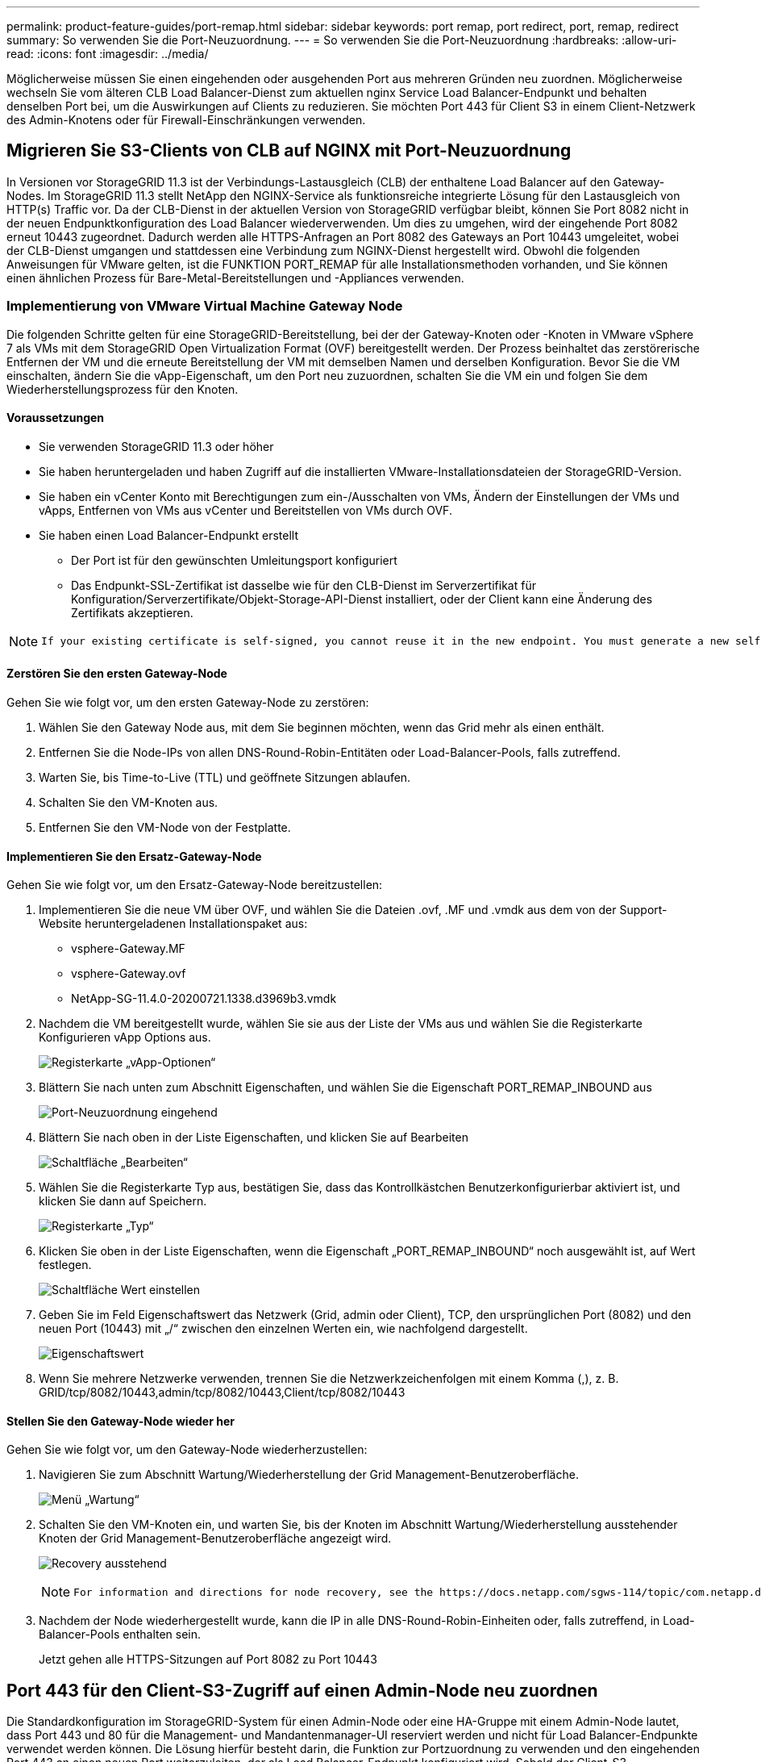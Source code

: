 ---
permalink: product-feature-guides/port-remap.html 
sidebar: sidebar 
keywords: port remap, port redirect, port, remap, redirect 
summary: So verwenden Sie die Port-Neuzuordnung. 
---
= So verwenden Sie die Port-Neuzuordnung
:hardbreaks:
:allow-uri-read: 
:icons: font
:imagesdir: ../media/


[role="lead"]
Möglicherweise müssen Sie einen eingehenden oder ausgehenden Port aus mehreren Gründen neu zuordnen. Möglicherweise wechseln Sie vom älteren CLB Load Balancer-Dienst zum aktuellen nginx Service Load Balancer-Endpunkt und behalten denselben Port bei, um die Auswirkungen auf Clients zu reduzieren. Sie möchten Port 443 für Client S3 in einem Client-Netzwerk des Admin-Knotens oder für Firewall-Einschränkungen verwenden.



== Migrieren Sie S3-Clients von CLB auf NGINX mit Port-Neuzuordnung

In Versionen vor StorageGRID 11.3 ist der Verbindungs-Lastausgleich (CLB) der enthaltene Load Balancer auf den Gateway-Nodes. Im StorageGRID 11.3 stellt NetApp den NGINX-Service als funktionsreiche integrierte Lösung für den Lastausgleich von HTTP(s) Traffic vor. Da der CLB-Dienst in der aktuellen Version von StorageGRID verfügbar bleibt, können Sie Port 8082 nicht in der neuen Endpunktkonfiguration des Load Balancer wiederverwenden. Um dies zu umgehen, wird der eingehende Port 8082 erneut 10443 zugeordnet. Dadurch werden alle HTTPS-Anfragen an Port 8082 des Gateways an Port 10443 umgeleitet, wobei der CLB-Dienst umgangen und stattdessen eine Verbindung zum NGINX-Dienst hergestellt wird. Obwohl die folgenden Anweisungen für VMware gelten, ist die FUNKTION PORT_REMAP für alle Installationsmethoden vorhanden, und Sie können einen ähnlichen Prozess für Bare-Metal-Bereitstellungen und -Appliances verwenden.



=== Implementierung von VMware Virtual Machine Gateway Node

Die folgenden Schritte gelten für eine StorageGRID-Bereitstellung, bei der der Gateway-Knoten oder -Knoten in VMware vSphere 7 als VMs mit dem StorageGRID Open Virtualization Format (OVF) bereitgestellt werden. Der Prozess beinhaltet das zerstörerische Entfernen der VM und die erneute Bereitstellung der VM mit demselben Namen und derselben Konfiguration. Bevor Sie die VM einschalten, ändern Sie die vApp-Eigenschaft, um den Port neu zuzuordnen, schalten Sie die VM ein und folgen Sie dem Wiederherstellungsprozess für den Knoten.



==== Voraussetzungen

* Sie verwenden StorageGRID 11.3 oder höher
* Sie haben heruntergeladen und haben Zugriff auf die installierten VMware-Installationsdateien der StorageGRID-Version.
* Sie haben ein vCenter Konto mit Berechtigungen zum ein-/Ausschalten von VMs, Ändern der Einstellungen der VMs und vApps, Entfernen von VMs aus vCenter und Bereitstellen von VMs durch OVF.
* Sie haben einen Load Balancer-Endpunkt erstellt
+
** Der Port ist für den gewünschten Umleitungsport konfiguriert
** Das Endpunkt-SSL-Zertifikat ist dasselbe wie für den CLB-Dienst im Serverzertifikat für Konfiguration/Serverzertifikate/Objekt-Storage-API-Dienst installiert, oder der Client kann eine Änderung des Zertifikats akzeptieren.




[NOTE]
====
 If your existing certificate is self-signed, you cannot reuse it in the new endpoint. You must generate a new self-signed certificate when creating the endpoint and configure the clients to accept the new certificate.
====


==== Zerstören Sie den ersten Gateway-Node

Gehen Sie wie folgt vor, um den ersten Gateway-Node zu zerstören:

. Wählen Sie den Gateway Node aus, mit dem Sie beginnen möchten, wenn das Grid mehr als einen enthält.
. Entfernen Sie die Node-IPs von allen DNS-Round-Robin-Entitäten oder Load-Balancer-Pools, falls zutreffend.
. Warten Sie, bis Time-to-Live (TTL) und geöffnete Sitzungen ablaufen.
. Schalten Sie den VM-Knoten aus.
. Entfernen Sie den VM-Node von der Festplatte.




==== Implementieren Sie den Ersatz-Gateway-Node

Gehen Sie wie folgt vor, um den Ersatz-Gateway-Node bereitzustellen:

. Implementieren Sie die neue VM über OVF, und wählen Sie die Dateien .ovf, .MF und .vmdk aus dem von der Support-Website heruntergeladenen Installationspaket aus:
+
** vsphere-Gateway.MF
** vsphere-Gateway.ovf
** NetApp-SG-11.4.0-20200721.1338.d3969b3.vmdk


. Nachdem die VM bereitgestellt wurde, wählen Sie sie aus der Liste der VMs aus und wählen Sie die Registerkarte Konfigurieren vApp Options aus.
+
image:port-remap/vapp_options.png["Registerkarte „vApp-Optionen“"]

. Blättern Sie nach unten zum Abschnitt Eigenschaften, und wählen Sie die Eigenschaft PORT_REMAP_INBOUND aus
+
image:port-remap/remap_inbound.png["Port-Neuzuordnung eingehend"]

. Blättern Sie nach oben in der Liste Eigenschaften, und klicken Sie auf Bearbeiten
+
image:port-remap/edit_button.png["Schaltfläche „Bearbeiten“"]

. Wählen Sie die Registerkarte Typ aus, bestätigen Sie, dass das Kontrollkästchen Benutzerkonfigurierbar aktiviert ist, und klicken Sie dann auf Speichern.
+
image:port-remap/type_tab.png["Registerkarte „Typ“"]

. Klicken Sie oben in der Liste Eigenschaften, wenn die Eigenschaft „PORT_REMAP_INBOUND“ noch ausgewählt ist, auf Wert festlegen.
+
image:port-remap/edit_button.png["Schaltfläche Wert einstellen"]

. Geben Sie im Feld Eigenschaftswert das Netzwerk (Grid, admin oder Client), TCP, den ursprünglichen Port (8082) und den neuen Port (10443) mit „/“ zwischen den einzelnen Werten ein, wie nachfolgend dargestellt.
+
image:port-remap/value.png["Eigenschaftswert"]

. Wenn Sie mehrere Netzwerke verwenden, trennen Sie die Netzwerkzeichenfolgen mit einem Komma (,), z. B. GRID/tcp/8082/10443,admin/tcp/8082/10443,Client/tcp/8082/10443




==== Stellen Sie den Gateway-Node wieder her

Gehen Sie wie folgt vor, um den Gateway-Node wiederherzustellen:

. Navigieren Sie zum Abschnitt Wartung/Wiederherstellung der Grid Management-Benutzeroberfläche.
+
image:port-remap/maint_menu.png["Menü „Wartung“"]

. Schalten Sie den VM-Knoten ein, und warten Sie, bis der Knoten im Abschnitt Wartung/Wiederherstellung ausstehender Knoten der Grid Management-Benutzeroberfläche angezeigt wird.
+
image:port-remap/recover_pend.png["Recovery ausstehend"]

+
[NOTE]
====
 For information and directions for node recovery, see the https://docs.netapp.com/sgws-114/topic/com.netapp.doc.sg-maint/GUID-7E22B1B9-4169-4800-8727-75F25FC0FFB1.html[Recovery and Maintenance guide]
====
. Nachdem der Node wiederhergestellt wurde, kann die IP in alle DNS-Round-Robin-Einheiten oder, falls zutreffend, in Load-Balancer-Pools enthalten sein.
+
Jetzt gehen alle HTTPS-Sitzungen auf Port 8082 zu Port 10443





== Port 443 für den Client-S3-Zugriff auf einen Admin-Node neu zuordnen

Die Standardkonfiguration im StorageGRID-System für einen Admin-Node oder eine HA-Gruppe mit einem Admin-Node lautet, dass Port 443 und 80 für die Management- und Mandantenmanager-UI reserviert werden und nicht für Load Balancer-Endpunkte verwendet werden können. Die Lösung hierfür besteht darin, die Funktion zur Portzuordnung zu verwenden und den eingehenden Port 443 an einen neuen Port weiterzuleiten, der als Load Balancer-Endpunkt konfiguriert wird. Sobald der Client-S3-Datenverkehr abgeschlossen ist, kann Port 443 verwendet werden, die Grid-Management-UI ist nur über Port 8443 zugänglich, und die Mandantenmanagement-UI ist nur über Port 9443 zugänglich. Die Neuzuordnungsfunktion kann nur zum Installationszeitpunkt des Node konfiguriert werden. Um eine Port-Neuzuordnung eines aktiven Node im Grid zu implementieren, muss dieser auf den vorinstallierten Status zurückgesetzt werden. Dies ist ein destruktives Verfahren, das nach Durchführung der Konfigurationsänderung eine Recovery des Node einschließt.



=== Backup-Protokolle und Datenbanken

Administrator-Nodes enthalten Audit-Protokolle, prometheus-Kennzahlen sowie Verlaufsinformationen zu Attributen, Alarmen und Alarmen. Bei mehreren Administrator-Nodes haben Sie mehrere Kopien dieser Daten. Wenn sich in dem Grid nicht mehrere Administrator-Nodes befinden, sollten Sie diese Daten zur Wiederherstellung beibehalten, nachdem der Node nach Abschluss dieses Prozesses wiederhergestellt wurde. Wenn sich in Ihrem Grid ein anderer Administrator-Node befindet, können Sie die Daten von diesem Node während des Recovery-Prozesses kopieren. Wenn sich kein weiterer Admin-Node im Raster befindet, können Sie die Daten vor dem Zerstören des Node anhand der folgenden Anweisungen kopieren.



==== Prüfprotokolle kopieren

. Melden Sie sich beim Admin-Knoten an:
+
.. Geben Sie den folgenden Befehl ein: `ssh admin@_grid_node_IP_`
.. Geben Sie das im aufgeführte Passwort ein `Passwords.txt` Datei:
.. Geben Sie den folgenden Befehl ein, um zum Root zu wechseln: `su -`
.. Geben Sie das im aufgeführte Passwort ein `Passwords.txt` Datei:
.. Fügen Sie den SSH-privaten Schlüssel zum SSH-Agenten hinzu. Geben Sie Ein: `ssh-add`
.. Geben Sie das SSH-Zugriffspasswort ein, das im aufgeführt ist `Passwords.txt` Datei:
+
 When you are logged in as root, the prompt changes from `$` to `#`.


. Erstellen Sie das Verzeichnis, um alle Audit-Log-Dateien an einen temporären Speicherort auf einem separaten Grid-Knoten zu kopieren. Verwenden Sie _Storage_Node_01_:
+
.. `ssh admin@_storage_node_01_IP_`
.. `mkdir -p /var/local/tmp/saved-audit-logs`


. Beenden Sie den AMS-Dienst wieder auf dem Admin-Knoten, um zu verhindern, dass er eine neue Protokolldatei erstellt: `service ams stop`
. Benennen Sie die Datei audit.log um, damit sie die vorhandene Datei nicht überschreiben kann, wenn Sie sie in den wiederhergestellten Admin-Node kopieren.
+
.. Benennen Sie audit.log in einen eindeutigen nummerierten Dateinamen um, z. B. yyyy-mm-dd.txt.1. Sie können beispielsweise die Audit-Log-Datei in 2015-10-25.txt.1 umbenennen
+
[source, console]
----
cd /var/local/audit/export
ls -l
mv audit.log 2015-10-25.txt.1
----


. AMS-Dienst neu starten: `service ams start`
. Alle Audit-Log-Dateien kopieren: `scp * admin@_storage_node_01_IP_:/var/local/tmp/saved-audit-logs`




==== Kopieren Sie Prometheus Daten


NOTE: Das Kopieren der Prometheus-Datenbank dauert möglicherweise ein Stunde oder länger. Einige Grid Manager-Funktionen sind nicht verfügbar, während Dienste auf dem Admin-Knoten angehalten werden.

. Erstellen Sie das Verzeichnis, um die prometheus-Daten an einen temporären Speicherort auf einem separaten Grid-Knoten zu kopieren, auch hier wird _Storage_Node_01_ verwendet:
+
.. Melden Sie sich beim Speicher-Node an:
+
... Geben Sie den folgenden Befehl ein: `ssh admin@_storage_node_01_IP_`
... Geben Sie das im aufgeführte Passwort ein `Passwords.txt` Datei:
... Mkdir -p /var/local/tmp/prometheus`




. Melden Sie sich beim Admin-Knoten an:
+
.. Geben Sie den folgenden Befehl ein: `ssh admin@_admin_node_IP_`
.. Geben Sie das im aufgeführte Passwort ein `Passwords.txt` Datei:
.. Geben Sie den folgenden Befehl ein, um zum Root zu wechseln: `su -`
.. Geben Sie das im aufgeführte Passwort ein `Passwords.txt` Datei:
.. Fügen Sie den SSH-privaten Schlüssel zum SSH-Agenten hinzu. Geben Sie Ein: `ssh-add`
.. Geben Sie das SSH-Zugriffspasswort ein, das im aufgeführt ist `Passwords.txt` Datei:
+
 When you are logged in as root, the prompt changes from `$` to `#`.


. Halten Sie vom Admin-Knoten den Prometheus-Service an: `service prometheus stop`
+
.. Prometheus-Datenbank vom Quell-Admin-Node auf den Speicher-Node-Backup-Speicherort kopieren Knoten: `/rsync -azh --stats "/var/local/mysql_ibdata/prometheus/data" "_storage_node_01_IP_:/var/local/tmp/prometheus/"`


. Starten Sie den Prometheus-Service auf dem Quell-Admin-Node neu.`service prometheus start`




==== Sichern Sie Verlaufsinformationen

Die historischen Informationen werden in einer mysql-Datenbank gespeichert. Um eine Kopie der Datenbank abzuladen, benötigen Sie den Benutzer und das Passwort von NetApp. Wenn sich in der Tabelle ein weiterer Admin-Node befindet, ist dieser Schritt nicht erforderlich. Die Datenbank kann während der Recovery von einem verbleibenden Admin-Node geklont werden.

. Melden Sie sich beim Admin-Knoten an:
+
.. Geben Sie den folgenden Befehl ein: `ssh admin@_admin_node_IP_`
.. Geben Sie das im aufgeführte Passwort ein `Passwords.txt` Datei:
.. Geben Sie den folgenden Befehl ein, um zum Root zu wechseln: `su -`
.. Geben Sie das im aufgeführte Passwort ein `Passwords.txt` Datei:
.. Fügen Sie den SSH-privaten Schlüssel zum SSH-Agenten hinzu. Geben Sie Ein: `ssh-add`
.. Geben Sie das SSH-Zugriffspasswort ein, das im aufgeführt ist `Passwords.txt` Datei:
+
 When you are logged in as root, the prompt changes from `$` to `#`.


. Stoppen Sie StorageGRID-Dienste auf Admin-Knoten und starten sie ntp und mysql
+
.. Beenden Sie alle Dienste: `service servermanager stop`
.. Starten Sie den ntp-Service neu: `service ntp start`..Neustart mysql-Dienst: `service mysql start`


. Dump mi-Datenbank in /var/local/tmp
+
.. Geben Sie den folgenden Befehl ein: `mysqldump –u _username_ –p _password_ mi > /var/local/tmp/mysql-mi.sql`


. Kopieren Sie die mysql Dump-Datei auf einen alternativen Knoten, wir verwenden _Storage_Node_01:
`scp /var/local/tmp/mysql-mi.sql _storage_node_01_IP_:/var/local/tmp/mysql-mi.sql`
+
.. Wenn Sie keinen passwortlosen Zugriff auf andere Server mehr benötigen, entfernen Sie den privaten Schlüssel vom SSH-Agent. Geben Sie Ein: `ssh-add -D`






=== Erstellen Sie den Admin-Knoten neu

Nachdem Sie nun über eine Backup-Kopie aller gewünschten Daten und Protokolle verfügen, die sich entweder auf einem anderen Admin-Node im Grid oder an einem temporären Speicherort befinden, ist es an der Zeit, die Appliance zurückzusetzen, damit die Port-Neuzuordnung konfiguriert werden kann.

. Wenn Sie eine Appliance zurücksetzen, wird sie in den vorinstallierten Zustand zurückversetzt, wobei nur der Hostname, die IP-Adressen und die Netzwerkkonfigurationen beibehalten werden. Alle Daten gehen verloren, weshalb wir dafür gesorgt haben, dass alle wichtigen Informationen gesichert sind.
+
.. Geben Sie den folgenden Befehl ein: `sgareinstall`
+
[source, console]
----
root@sg100-01:~ # sgareinstall
WARNING: All StorageGRID Webscale services on this node will be shut down.
WARNING: Data stored on this node may be lost.
WARNING: You will have to reinstall StorageGRID Webscale to this node.

After running this command and waiting a few minutes for the node to reboot,
browse to one of the following URLs to reinstall StorageGRID Webscale on
this node:

    https://10.193.174.192:8443
    https://10.193.204.192:8443
    https://169.254.0.1:8443

Are you sure you want to continue (y/n)? y
Renaming SG installation flag file.
Initiating a reboot to trigger the StorageGRID Webscale appliance installation wizard.

----


. Nach einiger Zeit wird die Appliance neu gestartet, und Sie können auf die Knoten-PGE-Benutzeroberfläche zugreifen.
. Navigieren Sie zum Fenster Netzwerk konfigurieren
+
image:port-remap/remap_link.png["Wählen Sie Ports neu zuordnen"]

. Wählen Sie das gewünschte Netzwerk, Protokoll, Richtung und Ports aus, und klicken Sie dann auf die Schaltfläche Regel hinzufügen.
+

NOTE: Die Neuzuordnung von eingehendem Port 443 auf dem GRID-Netzwerk bricht die Installation und die Erweiterungsverfahren ab. Es wird nicht empfohlen, Port 443 im NETZNETZWERK neu zuzuordnen.

+
image:port-remap/app_remap.png["Port-Neuzuordnung zu Netzwerken hinzufügen"]

. Eine der gewünschten Port-Neuzuordnungen wurde hinzugefügt. Sie können zur Registerkarte „Home“ zurückkehren und auf die Schaltfläche „Installation starten“ klicken.


Sie können nun die Wiederherstellungsverfahren für den Admin-Knoten in befolgen link:https://docs.netapp.com/us-en/storagegrid-116/maintain/recovering-from-admin-node-failures.html["Produktdokumentation"]



== Wiederherstellung von Datenbanken und Protokollen

Nach der Wiederherstellung des Admin-Node können Sie nun die Metriken, Protokolle und Verlaufsinformationen wiederherstellen. Wenn sich ein anderer Administrator-Node im Raster befindet, folgen Sie den Anweisungen link:https://docs.netapp.com/us-en/storagegrid-116/maintain/recovering-from-admin-node-failures.html["Produktdokumentation"] Verwenden der Skripte _prometheus-Clone-db.sh_ und _mi-Clone-db.sh_. Wenn dies der einzige Admin-Node ist und Sie diese Daten sichern möchten, können Sie die folgenden Schritte ausführen, um die Informationen wiederherzustellen.



=== Kopieren Sie die Prüfprotokolle zurück

. Melden Sie sich beim Admin-Knoten an:
+
.. Geben Sie den folgenden Befehl ein: `ssh admin@_grid_node_IP_`
.. Geben Sie das im aufgeführte Passwort ein `Passwords.txt` Datei:
.. Geben Sie den folgenden Befehl ein, um zum Root zu wechseln: `su -`
.. Geben Sie das im aufgeführte Passwort ein `Passwords.txt` Datei:
.. Fügen Sie den SSH-privaten Schlüssel zum SSH-Agenten hinzu. Geben Sie Ein: `ssh-add`
.. Geben Sie das SSH-Zugriffspasswort ein, das im aufgeführt ist `Passwords.txt` Datei:
+
 When you are logged in as root, the prompt changes from `$` to `#`.


. Kopieren Sie die erhaltenen Audit-Log-Dateien auf den wiederhergestellten Admin-Knoten: `scp admin@_grid_node_IP_:/var/local/tmp/saved-audit-logs/YYYY* .`
. Löschen Sie aus Sicherheitsgründen die Prüfprotokolle vom fehlgeschlagenen Grid-Knoten, nachdem Sie überprüft haben, ob sie erfolgreich auf den wiederhergestellten Admin-Node kopiert wurden.
. Aktualisieren Sie die Benutzer- und Gruppeneinstellungen der Audit-Log-Dateien auf dem wiederhergestellten Admin-Knoten: `chown ams-user:bycast *`


Sie müssen auch alle bereits vorhandenen Clientzugriffe auf die Revisionsfreigabe wiederherstellen. Weitere Informationen finden Sie in den Anweisungen zum Verwalten von StorageGRID.



=== Restore von Prometheus Kennzahlen


NOTE: Das Kopieren der Prometheus-Datenbank dauert möglicherweise ein Stunde oder länger. Einige Grid Manager-Funktionen sind nicht verfügbar, während Dienste auf dem Admin-Knoten angehalten werden.

. Melden Sie sich beim Admin-Knoten an:
+
.. Geben Sie den folgenden Befehl ein: `ssh admin@_grid_node_IP_`
.. Geben Sie das im aufgeführte Passwort ein `Passwords.txt` Datei:
.. Geben Sie den folgenden Befehl ein, um zum Root zu wechseln: `su -`
.. Geben Sie das im aufgeführte Passwort ein `Passwords.txt` Datei:
.. Fügen Sie den SSH-privaten Schlüssel zum SSH-Agenten hinzu. Geben Sie Ein: `ssh-add`
.. Geben Sie das SSH-Zugriffspasswort ein, das im aufgeführt ist `Passwords.txt` Datei:
+
 When you are logged in as root, the prompt changes from `$` to `#`.


. Halten Sie vom Admin-Knoten den Prometheus-Service an: `service prometheus stop`
+
.. Kopieren Sie die Prometheus Datenbank vom Speicherort für temporäre Backups auf den Admin-Node: `/rsync -azh --stats "_backup_node_:/var/local/tmp/prometheus/" "/var/local/mysql_ibdata/prometheus/"`
.. Überprüfen Sie, ob sich die Daten im richtigen Pfad befinden und vollständig sind `ls /var/local/mysql_ibdata/prometheus/data/`


. Starten Sie den Prometheus-Service auf dem Quell-Admin-Node neu.`service prometheus start`




=== Historische Informationen wiederherstellen

. Melden Sie sich beim Admin-Knoten an:
+
.. Geben Sie den folgenden Befehl ein: `ssh admin@_grid_node_IP_`
.. Geben Sie das im aufgeführte Passwort ein `Passwords.txt` Datei:
.. Geben Sie den folgenden Befehl ein, um zum Root zu wechseln: `su -`
.. Geben Sie das im aufgeführte Passwort ein `Passwords.txt` Datei:
.. Fügen Sie den SSH-privaten Schlüssel zum SSH-Agenten hinzu. Geben Sie Ein: `ssh-add`
.. Geben Sie das SSH-Zugriffspasswort ein, das im aufgeführt ist `Passwords.txt` Datei:
+
 When you are logged in as root, the prompt changes from `$` to `#`.


. Kopieren Sie die mysql-Dump-Datei vom alternativen Knoten: `scp grid_node_IP_:/var/local/tmp/mysql-mi.sql /var/local/tmp/mysql-mi.sql`
. Stoppen Sie StorageGRID-Dienste auf Admin-Knoten und starten sie ntp und mysql
+
.. Beenden Sie alle Dienste: `service servermanager stop`
.. Starten Sie den ntp-Service neu: `service ntp start`..Neustart mysql-Dienst: `service mysql start`


. Legen Sie die mi-Datenbank ab und erstellen Sie eine neue leere Datenbank: `mysql -u _username_ -p _password_ -A mi -e "drop database mi; create database mi;"`
. Stellen Sie die mysql-Datenbank aus dem Datenbank-Dump wieder her: `mysql -u _username_ -p _password_ -A mi < /var/local/tmp/mysql-mi.sql`
. Starten Sie alle anderen Dienste neu `service servermanager start`


_Von Aron Klein_
